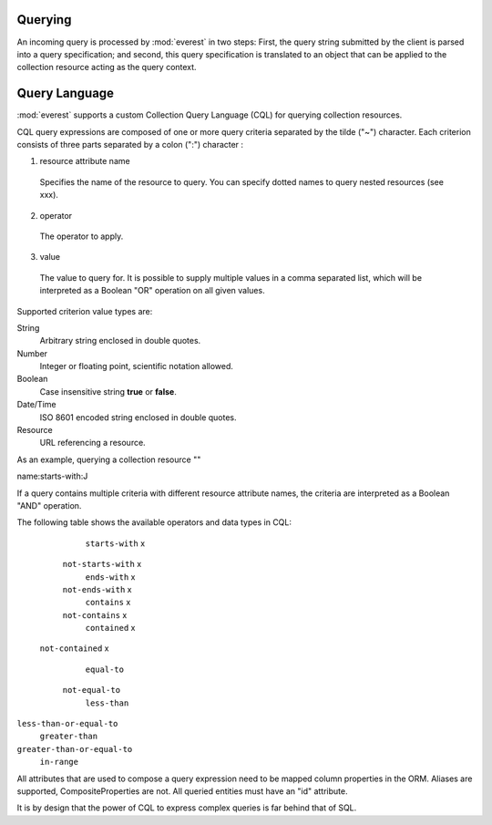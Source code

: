 


Querying
========

An incoming query is processed by :mod:`everest` in two steps: First, the query
string submitted by the client is parsed into a query specification; and
second, this query specification is translated to an object that can be applied
to the collection resource acting as the query context.


Query Language
==============

:mod:`everest` supports a custom Collection Query Language (CQL) for querying
collection resources.


CQL query expressions are composed of one or more query criteria separated by
the tilde ("~") character. Each criterion consists of three parts separated by
a colon (":") character :

1. resource attribute name
  Specifies the name of the resource to query. You can specify dotted names to
  query nested resources (see xxx).
2. operator
  The operator to apply.
3. value
  The value to query for. It is possible to supply multiple values in a comma
  separated list, which will be interpreted as a Boolean "OR" operation on all
  given values.


Supported criterion value types are:

String
   Arbitrary string enclosed in double quotes.
Number
   Integer or floating point, scientific notation allowed.
Boolean
   Case insensitive string **true** or **false**.
Date/Time
   ISO 8601 encoded string enclosed in double quotes.
Resource
   URL referencing a resource.

As an example, querying a collection resource ""

.. code-block: text

name:starts-with:J

If a query contains multiple criteria with different resource attribute names,
the criteria are interpreted as a Boolean "AND" operation.

The following table shows the available operators and data types in CQL:


=========================  ======== ====== ======= ========== ========
     Operator                             Data Type
                           -------- ------ ------- --------- --------
                            String  Number Boolean Date/Time Resource
=========================  ======== ====== ======= ========= ========
    ``starts-with``            x
  ``not-starts-with``          x
    ``ends-with``              x
  ``not-ends-with``            x
    ``contains``               x
  ``not-contains``             x
   ``contained``               x
 ``not-contained``             x
    ``equal-to``
  ``not-equal-to``
    ``less-than``
``less-than-or-equal-to``
   ``greater-than``
``greater-than-or-equal-to``
     ``in-range``



All attributes that are used to compose a query expression need to be mapped
column properties in the ORM. Aliases are supported, CompositeProperties are 
not. All queried entities must have an "id" attribute.

It is by design that the power of CQL to express complex queries is far behind
that of SQL.